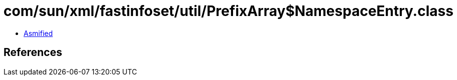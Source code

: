 = com/sun/xml/fastinfoset/util/PrefixArray$NamespaceEntry.class

 - link:PrefixArray$NamespaceEntry-asmified.java[Asmified]

== References

